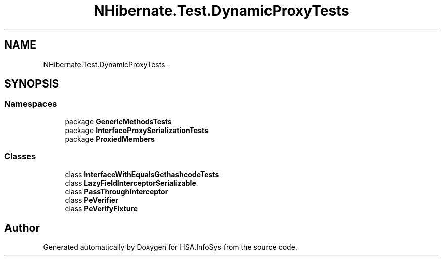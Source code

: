 .TH "NHibernate.Test.DynamicProxyTests" 3 "Fri Jul 5 2013" "Version 1.0" "HSA.InfoSys" \" -*- nroff -*-
.ad l
.nh
.SH NAME
NHibernate.Test.DynamicProxyTests \- 
.SH SYNOPSIS
.br
.PP
.SS "Namespaces"

.in +1c
.ti -1c
.RI "package \fBGenericMethodsTests\fP"
.br
.ti -1c
.RI "package \fBInterfaceProxySerializationTests\fP"
.br
.ti -1c
.RI "package \fBProxiedMembers\fP"
.br
.in -1c
.SS "Classes"

.in +1c
.ti -1c
.RI "class \fBInterfaceWithEqualsGethashcodeTests\fP"
.br
.ti -1c
.RI "class \fBLazyFieldInterceptorSerializable\fP"
.br
.ti -1c
.RI "class \fBPassThroughInterceptor\fP"
.br
.ti -1c
.RI "class \fBPeVerifier\fP"
.br
.ti -1c
.RI "class \fBPeVerifyFixture\fP"
.br
.in -1c
.SH "Author"
.PP 
Generated automatically by Doxygen for HSA\&.InfoSys from the source code\&.
